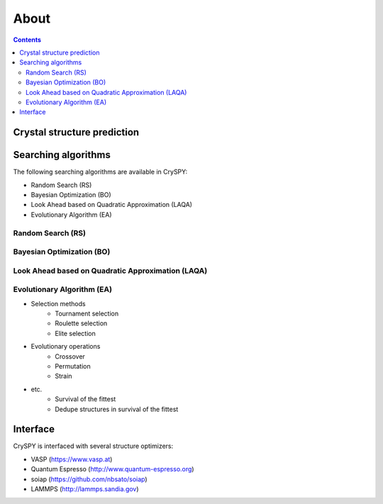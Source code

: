 ===========================
About
===========================

.. contents:: Contents


Crystal structure prediction
=============================

.. image:: ./figs/CSP.png
  :width: 15cm


Searching algorithms
=============================

The following searching algorithms are available in CrySPY:

- Random Search (RS)
- Bayesian Optimization (BO)
- Look Ahead based on Quadratic Approximation (LAQA)
- Evolutionary Algorithm (EA)

Random Search (RS)
----------------------------

Bayesian Optimization (BO)
----------------------------

.. image:: ./figs/BO.png
  :width: 20cm



Look Ahead based on Quadratic Approximation (LAQA)
-----------------------------------------------------

.. image:: ./figs/LAQA.gif
  :width: 15cm


Evolutionary Algorithm (EA)
----------------------------


+ Selection methods
    - Tournament selection
    - Roulette selection
    - Elite selection
+ Evolutionary operations
    - Crossover
    - Permutation
    - Strain
+ etc.
    - Survival of the fittest
    - Dedupe structures in survival of the fittest


Interface
=============

CrySPY is interfaced with several structure optimizers:

- VASP (https://www.vasp.at)
- Quantum Espresso (http://www.quantum-espresso.org)
- soiap (https://github.com/nbsato/soiap)
- LAMMPS (http://lammps.sandia.gov)
